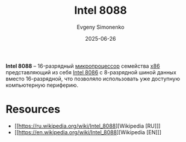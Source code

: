 :PROPERTIES:
:ID:       6e73f3d3-48de-4171-8ce8-0b556a4df44d
:END:
#+TITLE: Intel 8088
#+AUTHOR: Evgeny Simonenko
#+LANGUAGE: Russian
#+LICENSE: CC BY-SA 4.0
#+DATE: 2025-06-26
#+FILETAGS: :intel:x86:

*Intel 8088* -- 16-разрядный [[id:cf8e77c1-1b45-44ad-9682-8f2fc7c52792][микропроцессор]] семейства [[id:83e017e2-f306-47cd-9b65-e17274f0fe28][x86]] представляющий из себя [[id:e5a0946e-3b6a-4fe9-bb15-a44181c20dc5][Intel 8086]] с 8-разрядной шиной данных вместо 16-разрядной, что позволяло использовать уже доступную компьютерную периферию.

* Resources

- [[https://ru.wikipedia.org/wiki/Intel_8088][Wikipedia [RU]​]]
- [[https://en.wikipedia.org/wiki/Intel_8088][Wikipedia [EN]​]]
